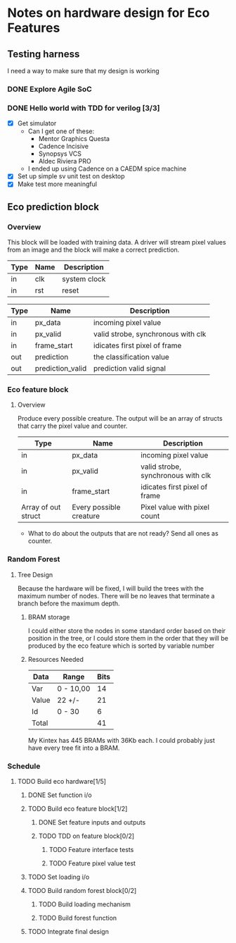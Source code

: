 #+OPTIONS: ^:nil
#+STARTUP: indent
#+STARTUP: hidestars
#+STARTUP: showstars

* Notes on hardware design for Eco Features
** Testing harness
I need a way to make sure that my design is working
*** DONE Explore Agile SoC
SCHEDULED: <2017-07-06 Thu 8:30-10:00>
*** DONE Hello world with TDD for verilog [3/3]
SCHEDULED: <2017-07-07 Fri 11:00-14:00>
- [X] Get simulator
  - Can I get one of these:
    - Mentor Graphics Questa
    - Cadence Incisive
    - Synopsys VCS
    - Aldec Riviera PRO
  - I ended up using Cadence on a CAEDM spice machine
- [X] Set up simple sv unit test on desktop
- [X] Make test more meaningful
** Eco prediction block
*** Overview
This block will be loaded with training data. A driver will stream pixel values from an image and the block will make a correct prediction.
#+TBLNAME:System I/O
| Type | Name | Description  |
|------+------+--------------|
| in   | clk  | system clock |
| in   | rst  | reset        |
#+TBLNAME:Full block Function I/O
| Type | Name              | Description                        |
|------+-------------------+------------------------------------|
| in   | px_data           | incoming pixel value               |
| in   | px_valid          | valid strobe, synchronous with clk |
| in   | frame_start       | idicates first pixel of frame      |
| out  | prediction        | the classification value           |
| out  | prediction_valid  | prediction valid signal            |
*** Eco feature block
**** Overview
Produce every possible creature. The output will be an array of structs that carry the pixel value and counter.
#+TBLNAME:Eco Feature Function I/O
| Type                   | Name                    | Description                        |
|------------------------+-------------------------+------------------------------------|
| in                     | px_data                 | incoming pixel value               |
| in                     | px_valid                | valid strobe, synchronous with clk |
| in                     | frame_start             | idicates first pixel of frame      |
| Array of out struct    | Every possible creature | Pixel value with pixel count       |
- What to do about the outputs that are not ready?
  Send all ones as counter.
*** Random Forest
**** Tree Design
     Because the hardware will be fixed, I will build the trees with the maximum number of nodes.
     There will be no leaves that terminate a branch before the maximum depth.
***** BRAM storage
      I could either store the nodes in some standard order based on their position in the tree, or I could store them in the order that they will be produced by the eco feature which is sorted by variable number
***** Resources Needed
      #+TBLNAME:Estimated Bits for Node
      | Data  | Range     | Bits |
      |-------+-----------+------|
      | Var   | 0 - 10,00 |   14 |
      | Value | 22 +/-    |   21 |
      | Id    | 0 - 30    |    6 |
      |-------+-----------+------|
      | Total |           |   41 |
      #+TBLFM: $3=vsum(@2..@-1)

      My Kintex has 445 BRAMs with 36Kb each. I could probably just have every tree fit into a BRAM.
*** Schedule
**** TODO Build eco hardware[1/5]
DEADLINE: <2017-08-05 Sat>
***** DONE Set function i/o
SCHEDULED: <2017-07-10 Mon 09:00-09:20>
***** TODO Build eco feature block[1/2]
DEADLINE: <2017-07-15 Sat>
****** DONE Set feature inputs and outputs
SCHEDULED: <2017-07-10 Mon 09:20-09:30>
****** TODO TDD on feature block[0/2]
DEADLINE: <2017-07-14 Fri>
******* TODO Feature interface tests
SCHEDULED: <2017-07-10 Mon 09:30-14:00>
******* TODO Feature pixel value test
***** TODO Set loading i/o
***** TODO Build random forest block[0/2]
DEADLINE: <2017-07-28 Fri>
****** TODO Build loading mechanism 
****** TODO Build forest function
***** TODO Integrate final design
DEADLINE: <2017-08-05 Sat>

